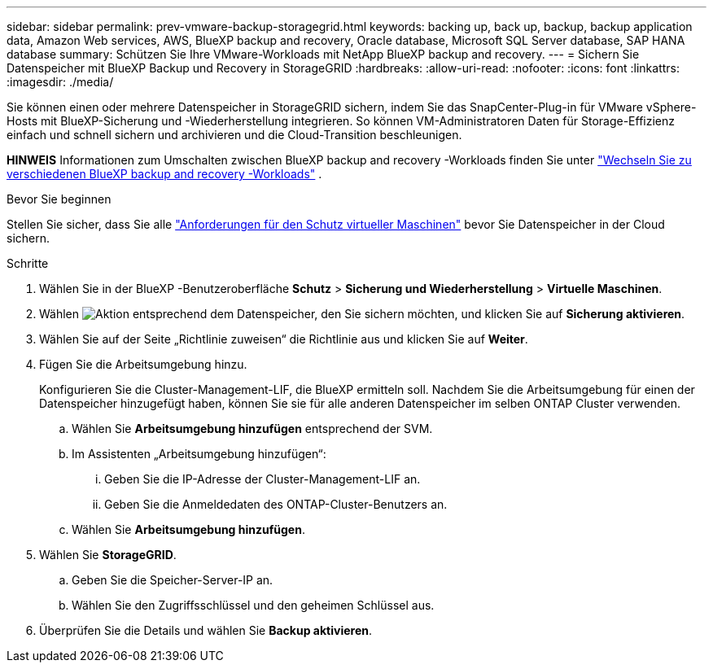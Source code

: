 ---
sidebar: sidebar 
permalink: prev-vmware-backup-storagegrid.html 
keywords: backing up, back up, backup, backup application data, Amazon Web services, AWS, BlueXP backup and recovery, Oracle database, Microsoft SQL Server database, SAP HANA database 
summary: Schützen Sie Ihre VMware-Workloads mit NetApp BlueXP backup and recovery. 
---
= Sichern Sie Datenspeicher mit BlueXP Backup und Recovery in StorageGRID
:hardbreaks:
:allow-uri-read: 
:nofooter: 
:icons: font
:linkattrs: 
:imagesdir: ./media/


[role="lead"]
Sie können einen oder mehrere Datenspeicher in StorageGRID sichern, indem Sie das SnapCenter-Plug-in für VMware vSphere-Hosts mit BlueXP-Sicherung und -Wiederherstellung integrieren. So können VM-Administratoren Daten für Storage-Effizienz einfach und schnell sichern und archivieren und die Cloud-Transition beschleunigen.

[]
====
*HINWEIS* Informationen zum Umschalten zwischen BlueXP backup and recovery -Workloads finden Sie unter link:br-start-switch-ui.html["Wechseln Sie zu verschiedenen BlueXP backup and recovery -Workloads"] .

====
.Bevor Sie beginnen
Stellen Sie sicher, dass Sie alle link:prev-vmware-prereqs.html["Anforderungen für den Schutz virtueller Maschinen"] bevor Sie Datenspeicher in der Cloud sichern.

.Schritte
. Wählen Sie in der BlueXP -Benutzeroberfläche *Schutz* > *Sicherung und Wiederherstellung* > *Virtuelle Maschinen*.
. Wählen image:icon-action.png["Aktion"] entsprechend dem Datenspeicher, den Sie sichern möchten, und klicken Sie auf *Sicherung aktivieren*.
. Wählen Sie auf der Seite „Richtlinie zuweisen“ die Richtlinie aus und klicken Sie auf *Weiter*.
. Fügen Sie die Arbeitsumgebung hinzu.
+
Konfigurieren Sie die Cluster-Management-LIF, die BlueXP ermitteln soll. Nachdem Sie die Arbeitsumgebung für einen der Datenspeicher hinzugefügt haben, können Sie sie für alle anderen Datenspeicher im selben ONTAP Cluster verwenden.

+
.. Wählen Sie *Arbeitsumgebung hinzufügen* entsprechend der SVM.
.. Im Assistenten „Arbeitsumgebung hinzufügen“:
+
... Geben Sie die IP-Adresse der Cluster-Management-LIF an.
... Geben Sie die Anmeldedaten des ONTAP-Cluster-Benutzers an.


.. Wählen Sie *Arbeitsumgebung hinzufügen*.


. Wählen Sie *StorageGRID*.
+
.. Geben Sie die Speicher-Server-IP an.
.. Wählen Sie den Zugriffsschlüssel und den geheimen Schlüssel aus.


. Überprüfen Sie die Details und wählen Sie *Backup aktivieren*.

